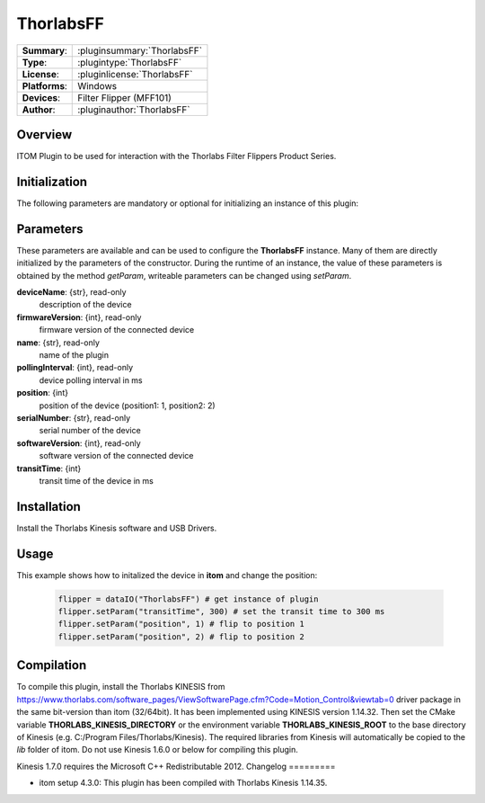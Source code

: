 ===================
 ThorlabsFF
===================

=============== ========================================================================================================
**Summary**:    :pluginsummary:`ThorlabsFF`
**Type**:       :plugintype:`ThorlabsFF`
**License**:    :pluginlicense:`ThorlabsFF`
**Platforms**:  Windows
**Devices**:    Filter Flipper (MFF101)
**Author**:     :pluginauthor:`ThorlabsFF`
=============== ========================================================================================================

Overview
========

.. pluginsummaryextended::
    :plugin: ThorlabsFF

ITOM Plugin to be used for interaction with the Thorlabs Filter Flippers Product Series.

Initialization
==============

The following parameters are mandatory or optional for initializing an instance of this plugin:

    .. plugininitparams::
        :plugin: ThorlabsFF

Parameters
==========

These parameters are available and can be used to configure the **ThorlabsFF** instance. Many of them are directly initialized by the
parameters of the constructor. During the runtime of an instance, the value of these parameters is obtained by the method *getParam*, writeable
parameters can be changed using *setParam*.

**deviceName**: {str}, read-only
    description of the device
**firmwareVersion**: {int}, read-only
    firmware version of the connected device
**name**: {str}, read-only
    name of the plugin
**pollingInterval**: {int}, read-only
    device polling interval in ms
**position**: {int}
    position of the device (position1: 1, position2: 2)
**serialNumber**: {str}, read-only
    serial number of the device
**softwareVersion**: {int}, read-only
    software version of the connected device
**transitTime**: {int}
    transit time of the device in ms

Installation
============

Install the Thorlabs Kinesis software and USB Drivers.

Usage
============

This example shows how to initalized the device in **itom** and change the position:

    .. code-block:: python

        flipper = dataIO("ThorlabsFF") # get instance of plugin
        flipper.setParam("transitTime", 300) # set the transit time to 300 ms
        flipper.setParam("position", 1) # flip to position 1
        flipper.setParam("position", 2) # flip to position 2


Compilation
===========

To compile this plugin, install the Thorlabs KINESIS from
https://www.thorlabs.com/software_pages/ViewSoftwarePage.cfm?Code=Motion_Control&viewtab=0
driver package in the same bit-version than itom (32/64bit).
It has been implemented using KINESIS version 1.14.32.
Then set the CMake variable **THORLABS_KINESIS_DIRECTORY** or the environment variable **THORLABS_KINESIS_ROOT**
to the base directory of Kinesis (e.g. C:/Program Files/Thorlabs/Kinesis).
The required libraries from Kinesis will automatically be copied to the *lib* folder of itom.
Do not use Kinesis 1.6.0 or below for compiling this plugin.

Kinesis 1.7.0 requires the Microsoft C++ Redistributable 2012.
Changelog
=========

* itom setup 4.3.0: This plugin has been compiled with Thorlabs Kinesis 1.14.35.
